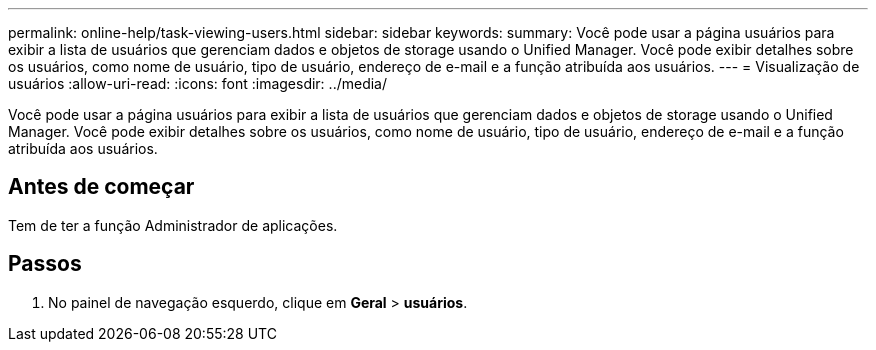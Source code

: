 ---
permalink: online-help/task-viewing-users.html 
sidebar: sidebar 
keywords:  
summary: Você pode usar a página usuários para exibir a lista de usuários que gerenciam dados e objetos de storage usando o Unified Manager. Você pode exibir detalhes sobre os usuários, como nome de usuário, tipo de usuário, endereço de e-mail e a função atribuída aos usuários. 
---
= Visualização de usuários
:allow-uri-read: 
:icons: font
:imagesdir: ../media/


[role="lead"]
Você pode usar a página usuários para exibir a lista de usuários que gerenciam dados e objetos de storage usando o Unified Manager. Você pode exibir detalhes sobre os usuários, como nome de usuário, tipo de usuário, endereço de e-mail e a função atribuída aos usuários.



== Antes de começar

Tem de ter a função Administrador de aplicações.



== Passos

. No painel de navegação esquerdo, clique em *Geral* > *usuários*.

